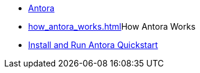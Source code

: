 * xref:index.adoc[Antora]
* xref:how_antora_works.adoc[]How Antora Works
* xref:install_and_run_quickstart.adoc[Install and Run Antora Quickstart]